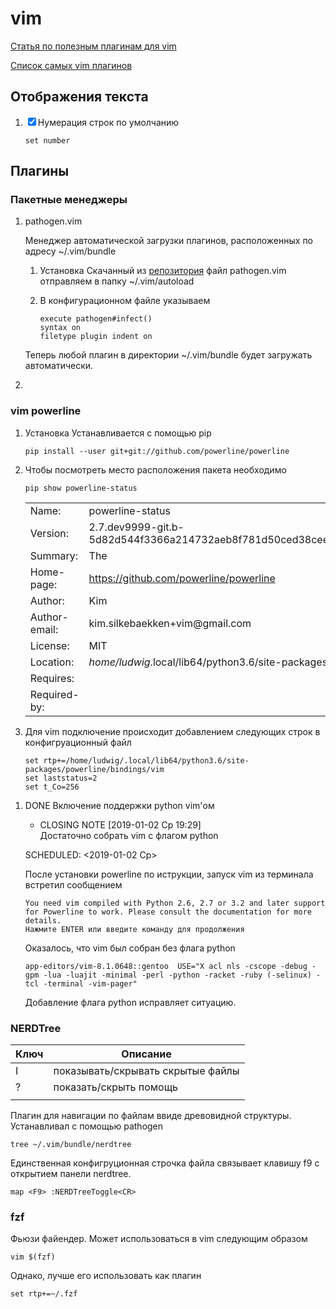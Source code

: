 #+LATEX_CLASS: article
#+LATEX_CLASS_OPTIONS:
#+LATEX_HEADER:
#+LATEX_HEADER_EXTRA:
#+DESCRIPTION:
#+KEYWORDS:
#+SUBTITLE:
#+LATEX_COMPILER: pdflatex
#+DATE: [2019-01-03 Чт 11:43]
#+STARTUP: hidestars latexpreview content 

* vim

  [[https://habr.com/company/mailru/blog/340740/][Статья по полезным плагинам для vim]]
  
  [[https://vimawesome.com/][Список самых vim плагинов]]
  
** Отображения текста
   :LOGBOOK:
   CLOCK: [2019-01-03 Чт 20:09]--[2019-01-03 Чт 20:10] =>  0:01
   :END:

   1. [X] Нумерация строк по умолчанию

      #+BEGIN_SRC shell :tangle ~/.vimrc
        set number
      #+END_SRC
** Плагины

*** Пакетные менеджеры
**** pathogen.vim
     :LOGBOOK:
     CLOCK: [2019-01-03 Чт 20:11]--[2019-01-03 Чт 20:12] =>  0:01
     CLOCK: [2019-01-03 Чт 11:46]--[2019-01-03 Чт 18:33] =>  6:47
     :END:

     Менеджер автоматической загрузки плагинов, расположенных по адресу ~/.vim/bundle

     1. Установка
        Скачанный из [[https://github.com/tpope/vim-pathogen][репозитория]] файл pathogen.vim отправляем в папку ~/.vim/autoload
     2. В конфигурационном файле указываем
        
        #+BEGIN_SRC shell :tangle ~/.vimrc
        execute pathogen#infect()
        syntax on
        filetype plugin indent on
        #+END_SRC


     Теперь любой плагин в директории ~/.vim/bundle будет загружать автоматически. 
**** COMMENT vimplug
     :LOGBOOK:
     CLOCK: [2019-01-03 Чт 20:59]
     :END:

     В смысле гибкости настроек кмк уступает патогену. Ergo отключаю.
     [[https://github.com/junegunn/vim-plug][Гитхаб расширения]].

     Устанавливается копированием фалйа plug.vim в директорию ~/.vim/autoload

     Указание директории с плагинами
     #+BEGIN_SRC shell :tangle ~/.vimrc
       call plug#begin('~/.vim/plugged')
     #+END_SRC

     Установка fzf
     
     #+BEGIN_SRC shell :tangle ~/.vimrc
       Plug 'junegunn/fzf', { 'dir': '~/.fzf', 'do': './install --all' }
       Plug 'junegunn/fzf.vim'
     #+END_SRC

     Завершение вызова vimPlug

     #+BEGIN_SRC shell :tangle ~/.vimrc 
       call plug#end()
     #+END_SRC

     
*** vim powerline
    :LOGBOOK:
    CLOCK: [2019-01-02 Ср 18:53]--[2019-01-02 Ср 18:55] =>  0:02
    :END:

    1. Установка
       Устанавливается с помощью pip

       #+BEGIN_SRC shell
         pip install --user git+git://github.com/powerline/powerline
       #+END_SRC

    2. Чтобы посмотреть место расположения пакета необходимо

       #+BEGIN_SRC shell
         pip show powerline-status
       #+END_SRC

       #+RESULTS:
       | Name:         | powerline-status                                            |              |                   |          |
       | Version:      | 2.7.dev9999-git.b-5d82d544f3366a214732aeb8f781d50ced38ceef- |              |                   |          |
       | Summary:      | The                                                         | ultimate     | statusline/prompt | utility. |
       | Home-page:    | https://github.com/powerline/powerline                      |              |                   |          |
       | Author:       | Kim                                                         | Silkebaekken |                   |          |
       | Author-email: | kim.silkebaekken+vim@gmail.com                              |              |                   |          |
       | License:      | MIT                                                         |              |                   |          |
       | Location:     | /home/ludwig/.local/lib64/python3.6/site-packages           |              |                   |          |
       | Requires:     |                                                             |              |                   |          |
       | Required-by:  |                                                             |              |                   |          |

    3. Для vim подключение происходит добавлением следующих строк в конфигруационный файл

       #+BEGIN_SRC shell :tangle ~/.vimrc 
       set rtp+=/home/ludwig/.local/lib64/python3.6/site-packages/powerline/bindings/vim
       set laststatus=2
       set t_Co=256
       #+END_SRC


**** DONE Включение поддержки python vim'ом
     CLOSED: [2019-01-02 Ср 19:29]

     - CLOSING NOTE [2019-01-02 Ср 19:29] \\
       Достаточно собрать vim с флагом python
     SCHEDULED: <2019-01-02 Ср>

     После установки powerline по иструкции, запуск vim из терминала встретил сообщением
     
     #+BEGIN_SRC shell
       You need vim compiled with Python 2.6, 2.7 or 3.2 and later support
       for Powerline to work. Please consult the documentation for more
       details.
       Нажмите ENTER или введите команду для продолжения
     #+END_SRC

     Оказалось, что vim был собран без флага python

     #+BEGIN_SRC shell
       app-editors/vim-8.1.0648::gentoo  USE="X acl nls -cscope -debug -gpm -lua -luajit -minimal -perl -python -racket -ruby (-selinux) -tcl -terminal -vim-pager"
     #+END_SRC

     Добавление флага python исправляет ситуацию.
*** NERDTree
    :LOGBOOK:
    CLOCK: [2019-01-03 Чт 20:12]--[2019-01-03 Чт 20:23] =>  0:11
    :END:

    | Ключ | Описание                          |
    |------+-----------------------------------|
    | I    | показывать/скрывать скрытые файлы |
    |------+-----------------------------------|
    | ?    | показать/скрыть помощь            |
    |      |                                   |
    Плагин для навигации по файлам ввиде древовидной структуры.
    Устанавливал с помощью pathogen
    #+BEGIN_SRC shell
      tree ~/.vim/bundle/nerdtree
    #+END_SRC


    Единственная конфигруционная строчка файла связывает клавишу f9 с открытием панели nerdtree.

    #+BEGIN_SRC shell :tangle ~/.vimrc    
      map <F9> :NERDTreeToggle<CR>
    #+END_SRC
*** fzf
    :LOGBOOK:
    CLOCK: [2019-01-04 Пт 20:18]
    :END:

    Фьюзи файендер. Может использоваться в vim следующим образом

    #+BEGIN_SRC shell
      vim $(fzf)
    #+END_SRC

    #+RESULTS:


    Однако, лучше его использовать как плагин

    #+BEGIN_SRC shell :tangle ~/.vimrc
      set rtp+=~/.fzf
    #+END_SRC
    
